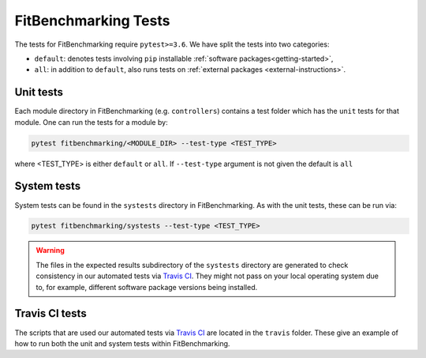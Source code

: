 .. _tests:

#####################
FitBenchmarking Tests
#####################

The tests for FitBenchmarking require ``pytest>=3.6``. We have split the tests into two categories:

* ``default``: denotes tests involving ``pip`` installable :ref:`software packages<getting-started>`,
* ``all``: in addition to ``default``, also runs tests on :ref:`external packages <external-instructions>`.

Unit tests
----------

Each module directory in FitBenchmarking (e.g. ``controllers``) contains a test folder which has the ``unit`` tests for that module. One can run the tests for a module by:

.. code-block:: bash

   pytest fitbenchmarking/<MODULE_DIR> --test-type <TEST_TYPE>

where <TEST_TYPE> is either ``default`` or ``all``. If ``--test-type`` argument is not given the default is ``all``

System tests
------------

System tests can be found in the ``systests`` directory in FitBenchmarking. As with the unit tests, these can be run via:

.. code-block:: bash

   pytest fitbenchmarking/systests --test-type <TEST_TYPE>


.. warning::
   The files in the expected results subdirectory of the ``systests`` directory are generated to check consistency in our automated tests via `Travis CI <https://travis-ci.org/>`__.  They might not pass on your local operating system due to, for example, different software package versions being installed.

Travis CI tests
---------------

The scripts that are used our automated tests via `Travis CI <https://travis-ci.org/>`__ are located in the ``travis`` folder. These give an example of how to run both the unit and system tests within FitBenchmarking.
